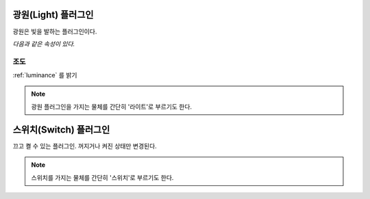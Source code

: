 .. _plugin-light:

광원(Light) 플러그인
====================
광원은 빛을 발하는 플러그인이다.

*다음과 같은 속성이 있다.*

조도
----
:ref:`luminance` 를 밝기 

.. note::
  광원 플러그인을 가지는 물체를 간단히 '라이트'로 부르기도 한다.

.. _plugin-switch:

스위치(Switch) 플러그인
=======================
끄고 켤 수 있는 플러그인. 꺼지거나 켜진 상태만 변경된다.

.. _switch:

.. note::
  스위치를 가지는 물체를 간단히 '스위치'로 부르기도 한다.
